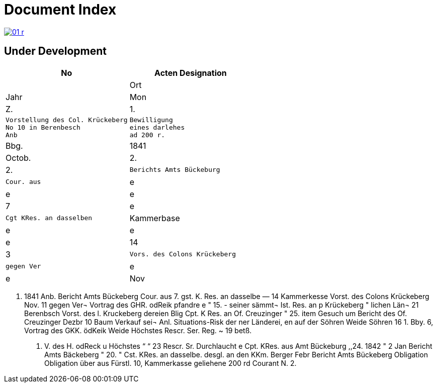 = Document Index 

image::01-r.png[link=self]

== Under Development

[cols="1a,1a"]
|===
|No|Acten Designation||Ort|Jahr|Mon|Z.


|1.
l|Vorstellung des Col. Krückeberg
No 10 in Berenbesch
Anb
l|Bewilligung
eines darlehes
ad 200 r.
|Bbg.
|1841
|Octob.
|2.

|2.
l|Berichts Amts Bückeburg
l|Cour. aus
|e
|e
|e
|7

|e
l|Cgt KRes. an dasselben
|Kammerbase
|e
|e
|e
|14


|3
l|Vors. des Colons Krückeberg
l|gegen Ver
|e
|e
|Nov
|11
|===


. 1841
Anb.
Bericht Amts Bückeberg
Cour. aus
7.
gst. K. Res. an dasselbe —
14
Kammerkesse
Vorst. des Colons Krückeberg
Nov. 11
gegen Ver¬
Vortrag des GHR. odReik
pfandre
e
"
15.
-
seiner sämmt¬
Ist. Res. an p Krückeberg
"
lichen Län¬
21
Berenbsch
Vorst. des l. Kruckeberg
dereien
Blig
Cpt. K Res. an Of. Creuzinger
" 25.
item
Gesuch um
Bericht des Of. Creuzinger
Dezbr 10
Baum
Verkauf sei¬
Anl. Situations-Risk der
ner Länderei,
en auf der
Söhren Weide
Söhren
16
1.
Bby.
6, Vortrag des GKK. ödKeik
Weide
Höchstes Rescr. Ser. Reg. ~
19
betß.
P. V. des H. odReck u Höchstes
“
“ 23
Rescr. Sr. Durchlaucht
e
Cpt. KRes. aus Amt Bückeburg
,,24.
1842
"
2
Jan
Bericht Amts Bäckeberg
" 20.
" Cst. KRes. an dasselbe.
desgl. an den KKm. Berger
Febr
Bericht Amts Bückeberg
Obligation
Obligation über aus Fürstl.
10,
Kammerkasse geliehene
200 rd Courant
N.
2.
